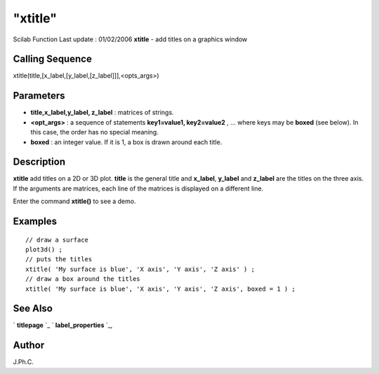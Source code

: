 ====
"xtitle"
====

Scilab Function Last update : 01/02/2006
**xtitle** - add titles on a graphics window



Calling Sequence
~~~~~~~~~~~~~~~~

xtitle(title,[x_label,[y_label,[z_label]]],<opts_args>)




Parameters
~~~~~~~~~~


+ **title,x_label,y_label, z_label** : matrices of strings.
+ **<opt_args>** : a sequence of statements **key1=value1,
  key2=value2** , ... where keys may be **boxed** (see below). In this
  case, the order has no special meaning.
+ **boxed** : an integer value. If it is 1, a box is drawn around each
  title.




Description
~~~~~~~~~~~

**xtitle** add titles on a 2D or 3D plot. **title** is the general
title and **x_label**, **y_label** and **z_label** are the titles on
the three axis. If the arguments are matrices, each line of the
matrices is displayed on a different line.

Enter the command **xtitle()** to see a demo.



Examples
~~~~~~~~


::

    // draw a surface
    plot3d() ;
    // puts the titles
    xtitle( 'My surface is blue', 'X axis', 'Y axis', 'Z axis' ) ;
    // draw a box around the titles
    xtitle( 'My surface is blue', 'X axis', 'Y axis', 'Z axis', boxed = 1 ) ;




See Also
~~~~~~~~

` **titlepage** `_ ` **label_properties** `_,



Author
~~~~~~

J.Ph.C.

.. _
      : ://./graphics/titlepage.htm
.. _
      : ://./graphics/label_properties.htm


